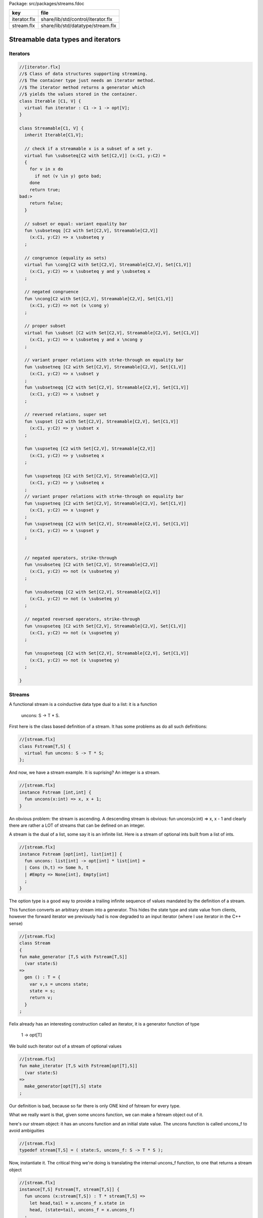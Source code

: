 Package: src/packages/streams.fdoc

============ ==================================
key          file                               
============ ==================================
iterator.flx share/lib/std/control/iterator.flx 
stream.flx   share/lib/std/datatype/stream.flx  
============ ==================================

===================================
Streamable data types and iterators
===================================


Iterators
=========



.. index:: Iterable(class)
.. index:: iterator(fun)
.. index:: Streamable(class)
.. code-block:: felix

  //[iterator.flx]
  //$ Class of data structures supporting streaming.
  //$ The container type just needs an iterator method.
  //$ The iterator method returns a generator which
  //$ yields the values stored in the container.
  class Iterable [C1, V] {
    virtual fun iterator : C1 -> 1 -> opt[V];
  }
  
  class Streamable[C1, V] {
    inherit Iterable[C1,V];
  
    // check if a streamable x is a subset of a set y.
    virtual fun \subseteq[C2 with Set[C2,V]] (x:C1, y:C2) = 
    {
      for v in x do
        if not (v \in y) goto bad;
      done
      return true;
  bad:>
      return false;
    }
  
    // subset or equal: variant equality bar
    fun \subseteqq [C2 with Set[C2,V], Streamable[C2,V]] 
      (x:C1, y:C2) => x \subseteq y
    ;
  
    // congruence (equality as sets)
    virtual fun \cong[C2 with Set[C2,V], Streamable[C2,V], Set[C1,V]] 
      (x:C1, y:C2) => x \subseteq y and y \subseteq x
    ;
  
    // negated congruence
    fun \ncong[C2 with Set[C2,V], Streamable[C2,V], Set[C1,V]] 
      (x:C1, y:C2) => not (x \cong y)
    ;
  
    // proper subset
    virtual fun \subset [C2 with Set[C2,V], Streamable[C2,V], Set[C1,V]] 
      (x:C1, y:C2) => x \subseteq y and x \ncong y
    ;
  
    // variant proper relations with strke-through on equality bar
    fun \subsetneq [C2 with Set[C2,V], Streamable[C2,V], Set[C1,V]] 
      (x:C1, y:C2) => x \subset y
    ;
    fun \subsetneqq [C2 with Set[C2,V], Streamable[C2,V], Set[C1,V]] 
      (x:C1, y:C2) => x \subset y
    ;
  
    // reversed relations, super set
    fun \supset [C2 with Set[C2,V], Streamable[C2,V], Set[C1,V]] 
      (x:C1, y:C2) => y \subset x
    ;
  
    fun \supseteq [C2 with Set[C2,V], Streamable[C2,V]] 
      (x:C1, y:C2) => y \subseteq x
    ;
  
    fun \supseteqq [C2 with Set[C2,V], Streamable[C2,V]] 
      (x:C1, y:C2) => y \subseteq x
    ;
    // variant proper relations with strke-through on equality bar
    fun \supsetneq [C2 with Set[C2,V], Streamable[C2,V], Set[C1,V]] 
      (x:C1, y:C2) => x \supset y
    ;
    fun \supsetneqq [C2 with Set[C2,V], Streamable[C2,V], Set[C1,V]] 
      (x:C1, y:C2) => x \supset y
    ;
  
  
    // negated operators, strike-through
    fun \nsubseteq [C2 with Set[C2,V], Streamable[C2,V]] 
      (x:C1, y:C2) => not (x \subseteq y)
    ;
  
    fun \nsubseteqq [C2 with Set[C2,V], Streamable[C2,V]] 
      (x:C1, y:C2) => not (x \subseteq y)
    ;
  
    // negated reversed operators, strike-through
    fun \nsupseteq [C2 with Set[C2,V], Streamable[C2,V], Set[C1,V]] 
      (x:C1, y:C2) => not (x \supseteq y)
    ;
  
    fun \nsupseteqq [C2 with Set[C2,V], Streamable[C2,V], Set[C1,V]] 
      (x:C1, y:C2) => not (x \supseteq y)
    ;
  
  }
  
  
Streams
=======

A functional stream is a coinductive data type
dual to a list: it is a function 

   uncons: S -> T * S.
First here is the class based definition of a stream.
It has some problems as do all such definitions:

.. index:: Fstream(class)
.. index:: uncons(fun)
.. code-block:: felix

  //[stream.flx]
  class Fstream[T,S] {
    virtual fun uncons: S -> T * S;
  };
And now, we have a stream example.
It is suprising? An integer is a stream.


.. index:: uncons(fun)
.. code-block:: felix

  //[stream.flx]
  instance Fstream [int,int] {
    fun uncons(x:int) => x, x + 1;
  }

An obvious problem: the stream is ascending.
A descending stream is obvious:
fun uncons(x:int) => x, x - 1
and clearly there are rather a LOT of streams that
can be defined on an integer.

A stream is the dual of a list, some say it is an
infinite list. Here is a stream of optional ints
built from a list of ints.


.. index:: uncons(fun)
.. code-block:: felix

  //[stream.flx]
  instance Fstream [opt[int], list[int]] {
    fun uncons: list[int] -> opt[int] * list[int] =
    | Cons (h,t) => Some h, t
    | #Empty => None[int], Empty[int]
    ;
  }
The option type is a good way to provide a trailing
infinite sequence of values mandated by the definition
of a stream.

This function converts an arbitrary stream
into a generator. This hides the state type
and state value from clients, however the forward
iterator we previously had is now degraded to an
input iterator (where I use iterator in the C++ sense)


.. index:: Stream(class)
.. code-block:: felix

  //[stream.flx]
  class Stream 
  {
  fun make_generator [T,S with Fstream[T,S]] 
    (var state:S) 
  =>
    gen () : T = {
      var v,s = uncons state;
      state = s;
      return v;
    }
  ;

Felix already has an interesting construction
called an iterator, it is a generator function
of type

   1 -> opt[T]
We build such iterator out of a stream of optional values


.. code-block:: felix

  //[stream.flx]
  fun make_iterator [T,S with Fstream[opt[T],S]] 
    (var state:S) 
  =>
    make_generator[opt[T],S] state
  ;

Our definition is bad, because so far there is only
ONE kind of fstream for every type.

What we really want is that, given some uncons function,
we can make a fstream object out of it.

here's our stream object: it has an uncons function
and an initial state value. The uncons function
is called uncons_f to avoid ambiguities

.. code-block:: felix

  //[stream.flx]
  typedef stream[T,S] = ( state:S, uncons_f: S -> T * S );
Now, instantiate it.
The critical thing we're doing is translating
the internal uncons_f function, to one that
returns a stream object

.. index:: uncons(fun)
.. code-block:: felix

  //[stream.flx]
  instance[T,S] Fstream[T, stream[T,S]] {
    fun uncons (x:stream[T,S]) : T * stream[T,S] =>
      let head,tail = x.uncons_f x.state in
      head, (state=tail, uncons_f = x.uncons_f)
    ;
  }
  inherit [T,S] Fstream[T,stream[T,S]];
  }
  open Stream;
  


.. code-block:: felix

  //[stream.flx]
